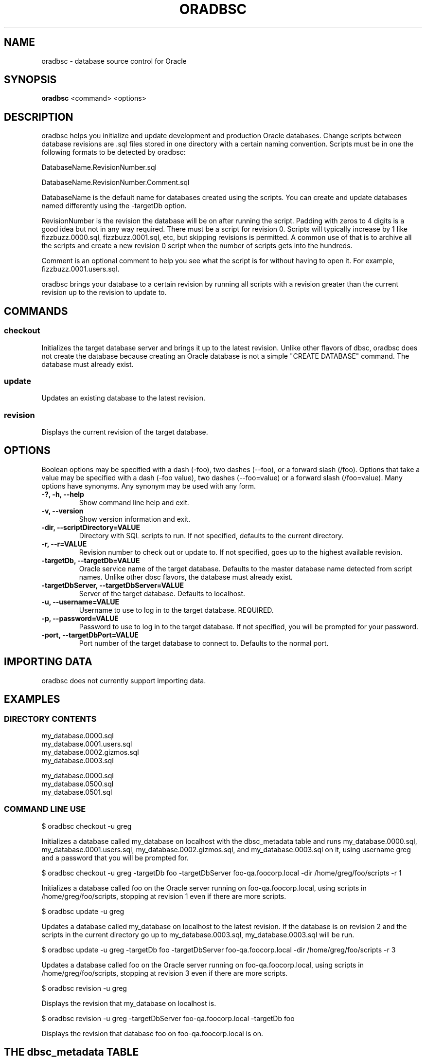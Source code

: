 .TH ORADBSC 1 "2014-09-13"
.SH NAME
oradbsc - database source control for Oracle
.SH SYNOPSIS
\fBoradbsc\fP <command> <options>
.SH DESCRIPTION
oradbsc helps you initialize and update development and production Oracle databases.
Change scripts between database revisions are .sql files stored in one directory with a certain naming convention.
Scripts must be in one the following formats to be detected by oradbsc:

DatabaseName.RevisionNumber.sql

DatabaseName.RevisionNumber.Comment.sql

DatabaseName is the default name for databases created using the scripts.
You can create and update databases named differently using the -targetDb option.

RevisionNumber is the revision the database will be on after running the script.
Padding with zeros to 4 digits is a good idea but not in any way required.
There must be a script for revision 0.
Scripts will typically increase by 1 like fizzbuzz.0000.sql, fizzbuzz.0001.sql, etc, but skipping revisions is permitted.
A common use of that is to archive all the scripts and create a new revision 0 script when the number of scripts gets into the hundreds.

Comment is an optional comment to help you see what the script is for without having to open it.
For example, fizzbuzz.0001.users.sql.

oradbsc brings your database to a certain revision by running all scripts with a revision greater than the current revision up to the revision to update to.
.SH COMMANDS
.SS checkout
Initializes the target database server and brings it up to the latest revision.
Unlike other flavors of dbsc, oradbsc does not create the database because creating an Oracle database is not a simple "CREATE DATABASE" command.
The database must already exist.
.SS update
Updates an existing database to the latest revision.
.SS revision
Displays the current revision of the target database.
.SH OPTIONS
Boolean options may be specified with a dash (-foo), two dashes (--foo), or a forward slash (/foo).
Options that take a value may be specified with a dash (-foo value), two dashes (--foo=value) or a forward slash (/foo=value).
Many options have synonyms.
Any synonym may be used with any form.
.TP
\fB-?, -h, --help\fP
Show command line help and exit.
.TP
\fB-v, --version\fP
Show version information and exit.
.TP
\fB-dir, --scriptDirectory=VALUE\fP
Directory with SQL scripts to run.
If not specified, defaults to the current directory.
.TP
\fB-r, --r=VALUE\fP
Revision number to check out or update to.
If not specified, goes up to the highest available revision.
.TP
\fB-targetDb, --targetDb=VALUE\fP
Oracle service name of the target database.
Defaults to the master database name detected from script names.
Unlike other dbsc flavors, the database must already exist.
.TP
\fB-targetDbServer, --targetDbServer=VALUE\fP
Server of the target database.
Defaults to localhost.
.TP
\fB-u, --username=VALUE\fP
Username to use to log in to the target database.
REQUIRED.
.TP
\fB-p, --password=VALUE\fP
Password to use to log in to the target database.
If not specified, you will be prompted for your password.
.TP
\fB-port, --targetDbPort=VALUE\fP
Port number of the target database to connect to.
Defaults to the normal port.
.SH IMPORTING DATA
oradbsc does not currently support importing data.
.SH EXAMPLES
.SS DIRECTORY CONTENTS
.nf
my_database.0000.sql
my_database.0001.users.sql
my_database.0002.gizmos.sql
my_database.0003.sql
.fi

.nf
my_database.0000.sql
my_database.0500.sql
my_database.0501.sql
.fi
.SS COMMAND LINE USE
.nf
$ oradbsc checkout -u greg
.fi

Initializes a database called my_database on localhost with the dbsc_metadata table and runs my_database.0000.sql, my_database.0001.users.sql, my_database.0002.gizmos.sql, and my_database.0003.sql on it, using username greg and a password that you will be prompted for.

.nf
$ oradbsc checkout -u greg -targetDb foo -targetDbServer foo-qa.foocorp.local -dir /home/greg/foo/scripts -r 1
.fi

Initializes a database called foo on the Oracle server running on foo-qa.foocorp.local, using scripts in /home/greg/foo/scripts, stopping at revision 1 even if there are more scripts.

.nf
$ oradbsc update -u greg
.fi

Updates a database called my_database on localhost to the latest revision.
If the database is on revision 2 and the scripts in the current directory go up to my_database.0003.sql, my_database.0003.sql will be run.

.nf
$ oradbsc update -u greg -targetDb foo -targetDbServer foo-qa.foocorp.local -dir /home/greg/foo/scripts -r 3
.fi

Updates a database called foo on the Oracle server running on foo-qa.foocorp.local, using scripts in /home/greg/foo/scripts, stopping at revision 3 even if there are more scripts.

.nf
$ oradbsc revision -u greg
.fi

Displays the revision that my_database on localhost is.

.nf
$ oradbsc revision -u greg -targetDbServer foo-qa.foocorp.local -targetDb foo
.fi

Displays the revision that database foo on foo-qa.foocorp.local is on.
.SH THE dbsc_metadata TABLE
If you need to make an existing database work with oradbsc you can create
the metadata table oradbsc uses with the following SQL:

.nf
CREATE TABLE dbsc_metadata
(
    property_name nvarchar2(128) NOT NULL PRIMARY KEY,
    property_value nvarchar2(1000)
);

INSERT INTO dbsc_metadata
(property_name, property_value)
VALUES
('Version', '12345'), -- Replace with revision you want to set the DB at
('MasterDatabaseName', 'DatabaseNameInScriptFiles'), -- Replace
('LastChangeUTC', '2013-12-22T04:01:48'); -- does not really matter
.fi
.SH BUGS
Prompting for a password does not work when running under mono if stdout
is redirected, for example if piping output through tee.
See mono bug https://bugzilla.xamarin.com/show_bug.cgi?id=12552
.SH AUTHOR
Greg Najda <gregnajda@gmail.com>
.SH SOURCE CODE
https://github.com/LHCGreg/dbsc
.SH MORE DOCUMENTATION
https://github.com/LHCGreg/dbsc/wiki
.SH ISSUE TRACKER
Please report bugs or request features at https://github.com/LHCGreg/dbsc/issues